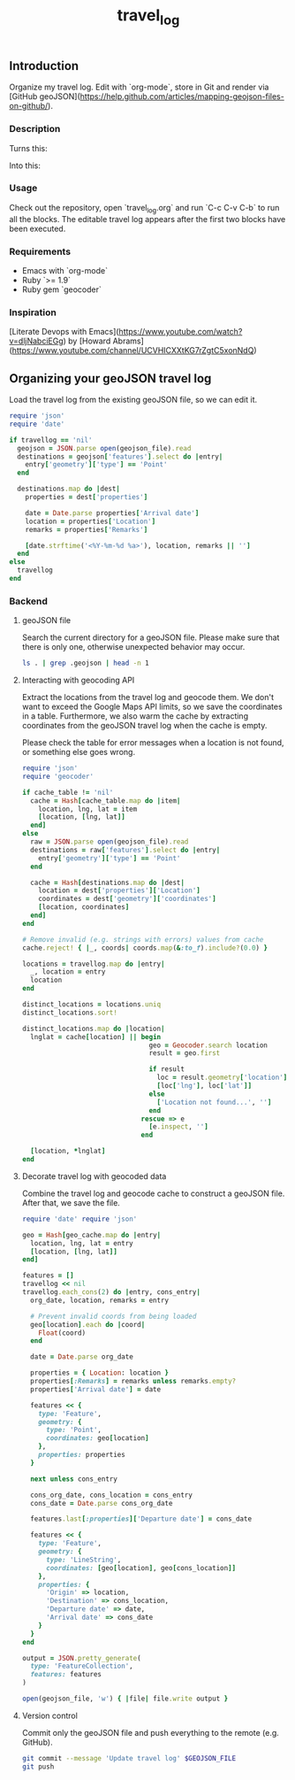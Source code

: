 #+TITLE: travel_log
#+STARTUP: showall hideblocks

** Introduction
   :PROPERTIES:
   :VISIBILITY: folded
   :END:

   Organize my travel log. Edit with `org-mode`, store in Git and render via
   [GitHub
   geoJSON](https://help.github.com/articles/mapping-geojson-files-on-github/).

   [[./media/demo.gif]]

*** Description

    Turns this: [[./media/emacs.png]]

    Into this: [[./media/geojson_github.png]]

*** Usage

    Check out the repository, open `travel_log.org` and run `C-c C-v C-b` to run
    all the blocks. The editable travel log appears after the first two blocks
    have been executed.

*** Requirements

    - Emacs with `org-mode`
    - Ruby `>= 1.9`
    - Ruby gem `geocoder`

*** Inspiration

    [Literate Devops with Emacs](https://www.youtube.com/watch?v=dljNabciEGg) by
    [Howard Abrams](https://www.youtube.com/channel/UCVHICXXtKG7rZgtC5xonNdQ)

** Organizing your geoJSON travel log

   Load the travel log from the existing geoJSON file, so we can edit it.

   #+BEGIN_SRC ruby :var travellog=travellog geojson_file=geojson-file
require 'json'
require 'date'

if travellog == 'nil'
  geojson = JSON.parse open(geojson_file).read
  destinations = geojson['features'].select do |entry|
    entry['geometry']['type'] == 'Point'
  end

  destinations.map do |dest|
    properties = dest['properties']

    date = Date.parse properties['Arrival date']
    location = properties['Location']
    remarks = properties['Remarks']

    [date.strftime('<%Y-%m-%d %a>'), location, remarks || '']
  end
else
  travellog
end
#+END_SRC

   #+NAME: travellog
   #+RESULTS:

*** Backend
    :PROPERTIES:
    :VISIBILITY: folded
    :END:

**** geoJSON file

     Search the current directory for a geoJSON file. Please make sure that
     there is only one, otherwise unexpected behavior may occur.

     #+NAME: geojson-file
     #+BEGIN_SRC sh
ls . | grep .geojson | head -n 1
  #+END_SRC

     #+RESULTS: geojson-file

**** Interacting with geocoding API

     Extract the locations from the travel log and geocode them. We don't want to
     exceed the Google Maps API limits, so we save the coordinates in a
     table. Furthermore, we also warm the cache by extracting coordinates from
     the geoJSON travel log when the cache is empty.

     Please check the table for error messages when a location is not found, or
     something else goes wrong.

     #+HEADER: :var travellog=travellog
     #+HEADER: :var cache_table=geo-cache
     #+HEADER: :var geojson_file=geojson-file
     #+BEGIN_SRC ruby
require 'json'
require 'geocoder'

if cache_table != 'nil'
  cache = Hash[cache_table.map do |item|
    location, lng, lat = item
    [location, [lng, lat]]
  end]
else
  raw = JSON.parse open(geojson_file).read
  destinations = raw['features'].select do |entry|
    entry['geometry']['type'] == 'Point'
  end

  cache = Hash[destinations.map do |dest|
    location = dest['properties']['Location']
    coordinates = dest['geometry']['coordinates']
    [location, coordinates]
  end]
end

# Remove invalid (e.g. strings with errors) values from cache
cache.reject! { |_, coords| coords.map(&:to_f).include?(0.0) }

locations = travellog.map do |entry|
  _, location = entry
  location
end

distinct_locations = locations.uniq
distinct_locations.sort!

distinct_locations.map do |location|
  lnglat = cache[location] || begin
                                geo = Geocoder.search location
                                result = geo.first

                                if result
                                  loc = result.geometry['location']
                                  [loc['lng'], loc['lat']]
                                else
                                  ['Location not found...', '']
                                end
                              rescue => e
                                [e.inspect, '']
                              end

  [location, *lnglat]
end
#+END_SRC

     #+NAME: geo-cache
     #+RESULTS:

**** Decorate travel log with geocoded data

     Combine the travel log and geocode cache to construct a geoJSON file. After
     that, we save the file.

     #+HEADER: :var travellog=travellog geo_cache=geo-cache geojson_file=geojson-file
     #+HEADER: :results silent
     #+BEGIN_SRC ruby
require 'date' require 'json'

geo = Hash[geo_cache.map do |entry|
  location, lng, lat = entry
  [location, [lng, lat]]
end]

features = []
travellog << nil
travellog.each_cons(2) do |entry, cons_entry|
  org_date, location, remarks = entry

  # Prevent invalid coords from being loaded
  geo[location].each do |coord|
    Float(coord)
  end

  date = Date.parse org_date

  properties = { Location: location }
  properties[:Remarks] = remarks unless remarks.empty?
  properties['Arrival date'] = date

  features << {
    type: 'Feature',
    geometry: {
      type: 'Point',
      coordinates: geo[location]
    },
    properties: properties
  }

  next unless cons_entry

  cons_org_date, cons_location = cons_entry
  cons_date = Date.parse cons_org_date

  features.last[:properties]['Departure date'] = cons_date

  features << {
    type: 'Feature',
    geometry: {
      type: 'LineString',
      coordinates: [geo[location], geo[cons_location]]
    },
    properties: {
      'Origin' => location,
      'Destination' => cons_location,
      'Departure date' => date,
      'Arrival date' => cons_date
    }
  }
end

output = JSON.pretty_generate(
  type: 'FeatureCollection',
  features: features
)

open(geojson_file, 'w') { |file| file.write output }
#+END_SRC

**** Version control

    Commit only the geoJSON file and push everything to the remote (e.g. GitHub).

    #+BEGIN_SRC sh :results raw silent :var GEOJSON_FILE=geojson-file
git commit --message 'Update travel log' $GEOJSON_FILE
git push
    #+END_SRC
